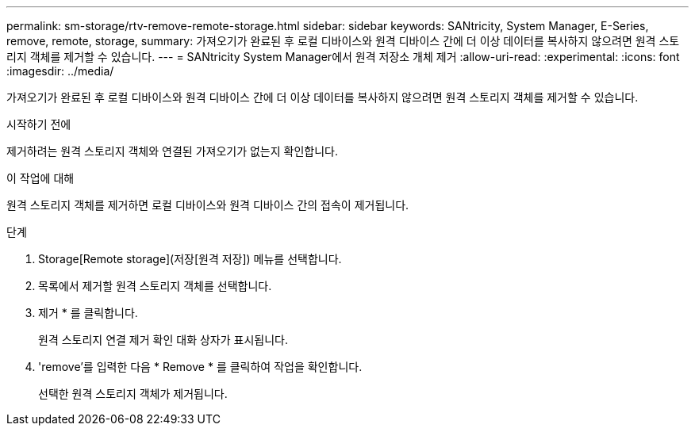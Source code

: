 ---
permalink: sm-storage/rtv-remove-remote-storage.html 
sidebar: sidebar 
keywords: SANtricity, System Manager, E-Series, remove, remote, storage, 
summary: 가져오기가 완료된 후 로컬 디바이스와 원격 디바이스 간에 더 이상 데이터를 복사하지 않으려면 원격 스토리지 객체를 제거할 수 있습니다. 
---
= SANtricity System Manager에서 원격 저장소 개체 제거
:allow-uri-read: 
:experimental: 
:icons: font
:imagesdir: ../media/


[role="lead"]
가져오기가 완료된 후 로컬 디바이스와 원격 디바이스 간에 더 이상 데이터를 복사하지 않으려면 원격 스토리지 객체를 제거할 수 있습니다.

.시작하기 전에
제거하려는 원격 스토리지 객체와 연결된 가져오기가 없는지 확인합니다.

.이 작업에 대해
원격 스토리지 객체를 제거하면 로컬 디바이스와 원격 디바이스 간의 접속이 제거됩니다.

.단계
. Storage[Remote storage](저장[원격 저장]) 메뉴를 선택합니다.
. 목록에서 제거할 원격 스토리지 객체를 선택합니다.
. 제거 * 를 클릭합니다.
+
원격 스토리지 연결 제거 확인 대화 상자가 표시됩니다.

. 'remove'를 입력한 다음 * Remove * 를 클릭하여 작업을 확인합니다.
+
선택한 원격 스토리지 객체가 제거됩니다.



